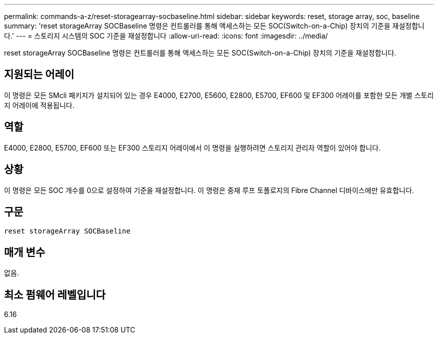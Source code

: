 ---
permalink: commands-a-z/reset-storagearray-socbaseline.html 
sidebar: sidebar 
keywords: reset, storage array, soc, baseline 
summary: 'reset storageArray SOCBaseline 명령은 컨트롤러를 통해 액세스하는 모든 SOC(Switch-on-a-Chip) 장치의 기준을 재설정합니다.' 
---
= 스토리지 시스템의 SOC 기준을 재설정합니다
:allow-uri-read: 
:icons: font
:imagesdir: ../media/


[role="lead"]
reset storageArray SOCBaseline 명령은 컨트롤러를 통해 액세스하는 모든 SOC(Switch-on-a-Chip) 장치의 기준을 재설정합니다.



== 지원되는 어레이

이 명령은 모든 SMcli 패키지가 설치되어 있는 경우 E4000, E2700, E5600, E2800, E5700, EF600 및 EF300 어레이를 포함한 모든 개별 스토리지 어레이에 적용됩니다.



== 역할

E4000, E2800, E5700, EF600 또는 EF300 스토리지 어레이에서 이 명령을 실행하려면 스토리지 관리자 역할이 있어야 합니다.



== 상황

이 명령은 모든 SOC 개수를 0으로 설정하여 기준을 재설정합니다. 이 명령은 중재 루프 토폴로지의 Fibre Channel 디바이스에만 유효합니다.



== 구문

[source, cli]
----
reset storageArray SOCBaseline
----


== 매개 변수

없음.



== 최소 펌웨어 레벨입니다

6.16
